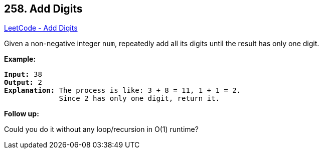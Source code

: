 == 258. Add Digits

https://leetcode.com/problems/add-digits/[LeetCode - Add Digits]

Given a non-negative integer `num`, repeatedly add all its digits until the result has only one digit.

*Example:*

[subs="verbatim,quotes"]
----
*Input:* `38`
*Output:* 2 
*Explanation:* The process is like: `3 + 8 = 11`, `1 + 1 = 2`. 
             Since `2` has only one digit, return it.
----

*Follow up:*


Could you do it without any loop/recursion in O(1) runtime?

